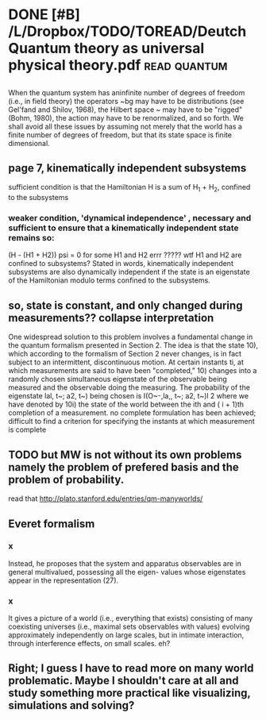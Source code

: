 #+TITLE: 
#+filetags: physics,paper
* DONE [#B] /L/Dropbox/TODO/TOREAD/Deutch Quantum theory as universal physical theory.pdf :read:quantum:
:PROPERTIES:
:ID:       967394fbac0e42272d1c97b674604b35
:END:

** 
:PROPERTIES:
:ID:       d41d8cd98f00b204e9800998ecf8427e
:END:
When the quantum system has aninfinite number of degrees of freedom
(i.e., in field theory) the operators ~bg may have to be distributions (see
Gel'fand and Shilov, 1968), the Hilbert space ~ may have to be "rigged"
(Bohm, 1980), the action may have to be renormalized, and so forth. We
shall avoid all these issues by assuming not merely that the world has a
finite number of degrees of freedom, but that its state space is finite
dimensional. 

** page 7, kinematically independent subsystems
:PROPERTIES:
:ID:       74b581ff9b0784a61f7df2b4cdf08a34
:END:
sufficient condition is that the Hamiltonian H is a sum of H_1 + H_2, confined to the subsystems

*** weaker condition, 'dynamical independence' , necessary and sufficient to ensure that a kinematically independent state remains so:
:PROPERTIES:
:ID:       0c3cf7a9e27731786aa8b1ef40866460
:END:
(H - (H1 + H2)) psi = 0 for some H1 and H2
errr ????? wtf H1 and H2 are confined to subsystems?
Stated in words, kinematically independent subsystems are also dynamically independent if the state is an eigenstate of the Hamiltonian modulo terms confined to the subsystems.

** so, state is constant, and only changed during measurements?? collapse interpretation
:PROPERTIES:
:ID:       212f7c390a3a5ac3fc466708feab525b
:END:
    One widespread solution to this problem involves a fundamental change
    in the quantum formalism presented in Section 2. The idea is that the state
    10), which according to the formalism of Section 2 never changes, is in fact
    subject to an intermittent, discontinuous motion. At certain instants ti, at
    which measurements are said to have been "completed," 10) changes into
    a randomly chosen simultaneous eigenstate of the observable being
    measured and the observable doing the measuring. The probability of the
    eigenstate lal, t~; a2, t~) being chosen is
    I(O~-,la,, t~; a2, t~)l 2
    where we have denoted by 10i) the state of the world between the ith and
    ( i + 1)th completion of a measurement.
no complete formulation has been achieved; difficult to find a criterion for specifying the instants at which measurement is complete

** TODO but MW is not without its own problems namely the problem of prefered basis and the problem of probability.
:PROPERTIES:
:ID:       1fa519be71c3d1876c589b765d570ff7
:END:
read that http://plato.stanford.edu/entries/qm-manyworlds/ 

** Everet formalism
:PROPERTIES:
:ID:       70b3b587eeaff85740c0606ccd73719a
:END:
*** x
:PROPERTIES:
:ID:       9dd4e461268c8034f5c8564e155c67a6
:END:
Instead, he proposes that the system and
apparatus observables are in general multivalued, possessing all the eigen-
values whose eigenstates appear in the representation (27). 

*** x
:PROPERTIES:
:ID:       9dd4e461268c8034f5c8564e155c67a6
:END:
It gives a picture of a world (i.e., everything that exists) consisting of many
coexisting universes (i.e., maximal sets observables with values) evolving
approximately independently on large scales, but in intimate interaction,
through interference effects, on small scales.
eh?

** Right; I guess I have to read more on many world problematic. Maybe I shouldn't care at all and study something more practical like visualizing, simulations and solving?
:PROPERTIES:
:ID:       510cd1edd35efa9aca2f0867824e3ac6
:END:
